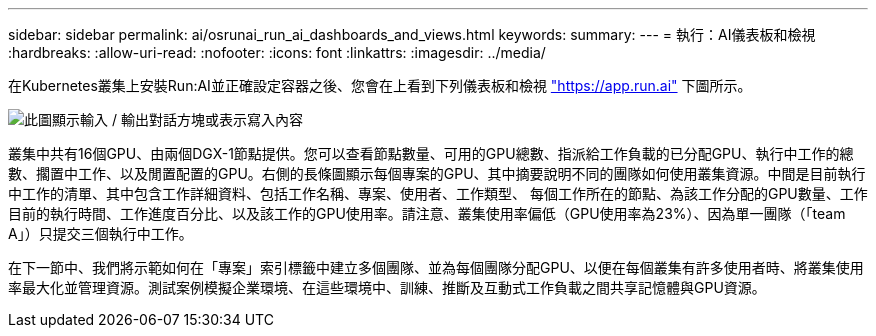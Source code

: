 ---
sidebar: sidebar 
permalink: ai/osrunai_run_ai_dashboards_and_views.html 
keywords:  
summary:  
---
= 執行：AI儀表板和檢視
:hardbreaks:
:allow-uri-read: 
:nofooter: 
:icons: font
:linkattrs: 
:imagesdir: ../media/


[role="lead"]
在Kubernetes叢集上安裝Run:AI並正確設定容器之後、您會在上看到下列儀表板和檢視 https://app.run.ai/["https://app.run.ai"^] 下圖所示。

image:osrunai_image3.png["此圖顯示輸入 / 輸出對話方塊或表示寫入內容"]

叢集中共有16個GPU、由兩個DGX-1節點提供。您可以查看節點數量、可用的GPU總數、指派給工作負載的已分配GPU、執行中工作的總數、擱置中工作、以及閒置配置的GPU。右側的長條圖顯示每個專案的GPU、其中摘要說明不同的團隊如何使用叢集資源。中間是目前執行中工作的清單、其中包含工作詳細資料、包括工作名稱、專案、使用者、工作類型、 每個工作所在的節點、為該工作分配的GPU數量、工作目前的執行時間、工作進度百分比、以及該工作的GPU使用率。請注意、叢集使用率偏低（GPU使用率為23%）、因為單一團隊（「team A」）只提交三個執行中工作。

在下一節中、我們將示範如何在「專案」索引標籤中建立多個團隊、並為每個團隊分配GPU、以便在每個叢集有許多使用者時、將叢集使用率最大化並管理資源。測試案例模擬企業環境、在這些環境中、訓練、推斷及互動式工作負載之間共享記憶體與GPU資源。
